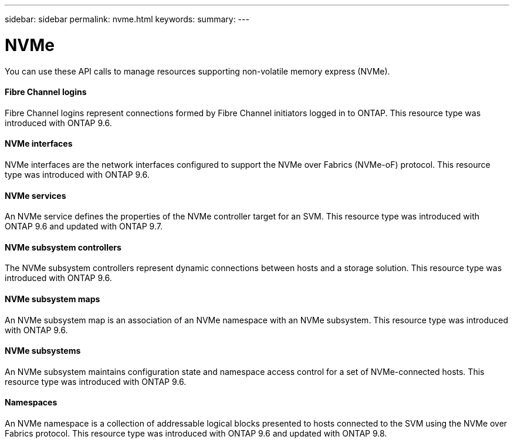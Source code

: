 ---
sidebar: sidebar
permalink: nvme.html
keywords:
summary:
---

= NVMe
:hardbreaks:
:nofooter:
:icons: font
:linkattrs:
:imagesdir: ./media/

//
// This file was created with NDAC Version 2.0 (August 17, 2020)
//
// 2020-12-10 15:58:00.904384
//

[.lead]
You can use these API calls to manage resources supporting non-volatile memory express (NVMe).

==== Fibre Channel logins

Fibre Channel logins represent connections formed by Fibre Channel initiators logged in to ONTAP. This resource type was introduced with ONTAP 9.6.

==== NVMe interfaces

NVMe interfaces are the network interfaces configured to support the NVMe over Fabrics (NVMe-oF) protocol. This resource type was introduced with ONTAP 9.6.

==== NVMe services

An NVMe service defines the properties of the NVMe controller target for an SVM. This resource type was introduced with ONTAP 9.6 and updated with ONTAP 9.7.

==== NVMe subsystem controllers

The NVMe subsystem controllers represent dynamic connections between hosts and a storage solution. This resource type was introduced with ONTAP 9.6.

==== NVMe subsystem maps

An NVMe subsystem map is an association of an NVMe namespace with an NVMe subsystem.  This resource type was introduced with ONTAP 9.6.

==== NVMe subsystems

An NVMe subsystem maintains configuration state and namespace access control for a set of NVMe-connected hosts. This resource type was introduced with ONTAP 9.6.

==== Namespaces

An NVMe namespace is a collection of addressable logical blocks presented to hosts connected to the SVM using the NVMe over Fabrics protocol. This resource type was introduced with ONTAP 9.6 and updated with ONTAP 9.8.


